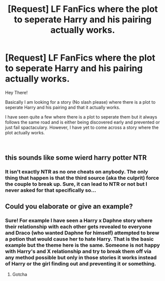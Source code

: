 #+TITLE: [Request] LF FanFics where the plot to seperate Harry and his pairing actually works.

* [Request] LF FanFics where the plot to seperate Harry and his pairing actually works.
:PROPERTIES:
:Author: Almog45
:Score: 9
:DateUnix: 1537003851.0
:DateShort: 2018-Sep-15
:FlairText: Request
:END:
Hey There!

Basically I am looking for a story (No slash please) where there is a plot to seperate Harry and his pairing and that it actually works.

I have seen quite a few where there is a plot to seperate them but it always follows the same road and is either being discovered early and prevented or just fail spactaculary. However, I have yet to come across a story where the plot actually works.

​


** this sounds like some wierd harry potter NTR
:PROPERTIES:
:Author: raapster
:Score: 3
:DateUnix: 1537041009.0
:DateShort: 2018-Sep-16
:END:

*** It isn't exactly NTR as no one cheats on anybody. The only thing that happen is that the third source (aka the culprit) force the couple to break up. Sure, it can lead to NTR or not but I never asked for that specifically so...
:PROPERTIES:
:Author: Almog45
:Score: 1
:DateUnix: 1537041125.0
:DateShort: 2018-Sep-16
:END:


** Could you elaborate or give an example?
:PROPERTIES:
:Author: ilikesmokingmid
:Score: 1
:DateUnix: 1537035727.0
:DateShort: 2018-Sep-15
:END:

*** Sure! For example I have seen a Harry x Daphne story where their relationship with each other gets revealed to everyone and Draco (who wanted Daphne for himself) attempted to brew a potion that would cause her to hate Harry. That is the basic example but the theme here is the same. Someone is not happy with Harry's and X relationship and try to break them off via any method possible but only in those stories it works instead of Harry or the girl finding out and preventing it or something.
:PROPERTIES:
:Author: Almog45
:Score: 5
:DateUnix: 1537035997.0
:DateShort: 2018-Sep-15
:END:

**** Gotcha
:PROPERTIES:
:Author: ilikesmokingmid
:Score: 1
:DateUnix: 1537234636.0
:DateShort: 2018-Sep-18
:END:

